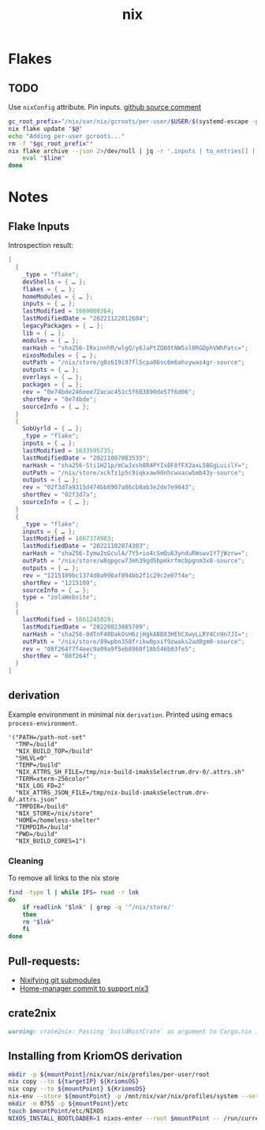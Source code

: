 :PROPERTIES:
:ID:       653e684d-0cd9-4aa2-a72f-f914d887153a
:END:
#+title: nix

* Flakes
** TODO
Use ~nixConfig~ attribute.
Pin inputs. [[https://github.com/NixOS/nix/issues/4250#issuecomment-1146878407][github source comment]]
#+begin_src bash
  gc_root_prefix="/nix/var/nix/gcroots/per-user/$USER/$(systemd-escape -p "$PWD")-flake-"
  nix flake update "$@"
  echo "Adding per-user gcroots..."
  rm -f "$gc_root_prefix"*
  nix flake archive --json 2>/dev/null | jq -r '.inputs | to_entries[] | "ln -fsT "+.value.path+" \"'"$gc_root_prefix"'"+.key+"\""' | while read -r line; do
      eval "$line"
  done
#+end_src

* Notes
** Flake Inputs
Introspection result:
#+begin_src nix
  [
    {
      _type = "flake";
      devShells = { … };
      flakes = { … };
      homeModules = { … };
      inputs = { … };
      lastModified = 1669080364;
      lastModifiedDate = "20221122012604";
      legacyPackages = { … };
      lib = { … };
      modules = { … };
      narHash = "sha256-IRxinnhR/wlgQ/y6JaPtZQ80tNW5sl0RGDphVWhPatc=";
      nixosModules = { … };
      outPath = "/nix/store/g0z619i97fl5cpa06sc6m6ahvywaz4gr-source";
      outputs = { … };
      overlays = { … };
      packages = { … };
      rev = "0e74bde246eee72acac451c5f603890de57f6d06";
      shortRev = "0e74bde";
      sourceInfo = { … };
    }
    {
      SobUyrld = { … };
      _type = "flake";
      inputs = { … };
      lastModified = 1633595735;
      lastModifiedDate = "20211007083535";
      narHash = "sha256-Sti1H21p/mCwJxsh8R4PYIx8F8fFX2axL5BGgLuiilY=";
      outPath = "/nix/store/xckfz1p5c9iqkxaw90nhcwxacw5mb43y-source";
      outputs = { … };
      rev = "02f3d7a9315d474bb8907a86cb8ab3e2de7e9643";
      shortRev = "02f3d7a";
      sourceInfo = { … };
    }
    {
      _type = "flake";
      inputs = { … };
      lastModified = 1667374983;
      lastModifiedDate = "20221102074303";
      narHash = "sha256-Iymw2sGculA/7Y5+io4cSmQu63ynduRWswv1Y7jWzrw=";
      outPath = "/nix/store/w8qpgcw73mh39gd5bpmkrfmcbpgnm3x8-source";
      outputs = { … };
      rev = "1215109bc1374d0a996af894bb2f1c29c2e07f4e";
      shortRev = "1215109";
      sourceInfo = { … };
      type = "zolaWebsite";
    }
    {
      lastModified = 1661245029;
      lastModifiedDate = "20220823085709";
      narHash = "sha256-0dTnF40DakOsH6zjHgkABBX3HEhCXwyLLRY4Cn9n7JI=";
      outPath = "/nix/store/89wpbn358frikw0pxif9zwaks2ad0gm0-source";
      rev = "08f264f7f4eec9a09a9f5eb8960f18b546b03fe5";
      shortRev = "08f264f";
    }
  ]

#+end_src
** derivation
Example environment in minimal nix ~derivation~.
Printed using emacs ~process-environment~.
#+begin_src elisp
  '("PATH=/path-not-set"
    "TMP=/build"
    "NIX_BUILD_TOP=/build"
    "SHLVL=0"
    "TEMP=/build"
    "NIX_ATTRS_SH_FILE=/tmp/nix-build-imaksSelectrum.drv-0/.attrs.sh"
    "TERM=xterm-256color"
    "NIX_LOG_FD=2"
    "NIX_ATTRS_JSON_FILE=/tmp/nix-build-imaksSelectrum.drv-0/.attrs.json"
    "TMPDIR=/build"
    "NIX_STORE=/nix/store"
    "HOME=/homeless-shelter"
    "TEMPDIR=/build"
    "PWD=/build"
    "NIX_BUILD_CORES=1")
#+end_src

*** Cleaning
To remove all links to the nix store
#+begin_src bash
  find -type l | while IFS= read -r lnk
  do
      if readlink "$lnk" | grep -q '^/nix/store/'
      then
	  rm "$lnk"
      fi
  done
#+end_src

** Pull-requests:
- [[https://github.com/NixOS/nix/pull/5497][Nixifying git submodules]]
- [[https://github.com/FlorianFranzen/home-manager/commit/4e97b01b2737bb0f39c18a65d87dd98659391b97][Home-manager commit to support nix3]]

** crate2nix
#+begin_src md
warning: crate2nix: Passing `buildRustCrate` as argument to Cargo.nix is deprecated. If you don't customize `buildRustCrate`, replace `callPackage ./Cargo.nix {}` by `import ./Cargo.nix { inherit pkgs; }`, and if you need to customize `buildRustCrate`, use `buildRustCrateForPkgs` instead.
#+end_src

** Installing from KriomOS derivation
#+begin_src sh
  mkdir -p ${mountPoint}/nix/var/nix/profiles/per-user/root
  nix copy --to ${targetIP} ${KriomsOS}  
  nix copy --to ${mountPoint} ${KriomsOS}
  nix-env --store ${mountPoint} -p /mnt/nix/var/nix/profiles/system --set ${KriomOS}
  mkdir -m 0755 -p ${mountPoint}/etc
  touch $mountPoint/etc/NIXOS
  NIXOS_INSTALL_BOOTLOADER=1 nixos-enter --root $mountPoint -- /run/current-system/bin/switch-to-configuration boot
#+end_src

